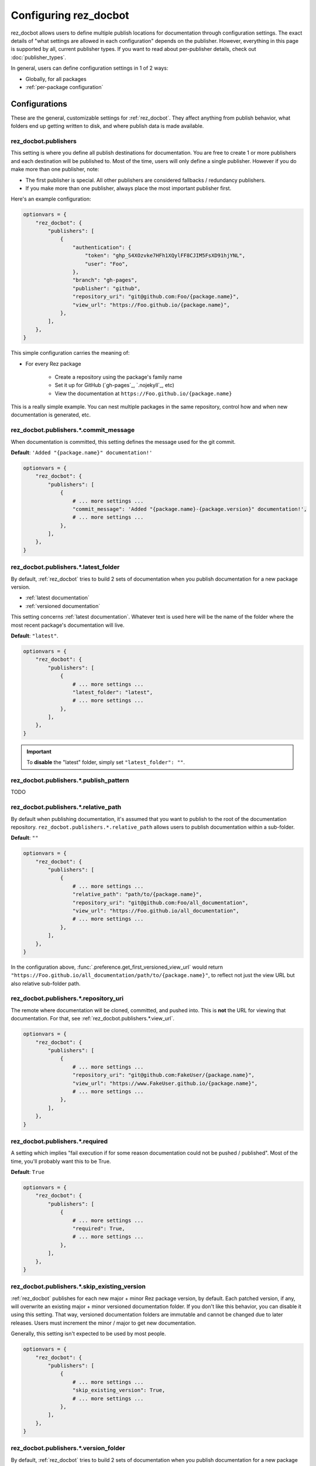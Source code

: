 ######################
Configuring rez_docbot
######################

rez_docbot allows users to define multiple publish locations for documentation
through configuration settings. The exact details of "what settings are allowed
in each configuration" depends on the publisher. However, everything in this
page is supported by all, current publisher types. If you want to read about
per-publisher details, check out :doc:`publisher_types`.

In general, users can define configuration settings in 1 of 2 ways:

- Globally, for all packages
- :ref:`per-package configuration`


**************
Configurations
**************

These are the general, customizable settings for :ref:`rez_docbot`. They affect
anything from publish behavior, what folders end up getting written to disk,
and where publish data is made available.


.. _rez_docbot.publishers:

rez_docbot.publishers
=====================

This setting is where you define all publish destinations for documentation.
You are free to create 1 or more publishers and each destination will be
published to. Most of the time, users will only define a single publisher.
However if you do make more than one publisher, note:

- The first publisher is special. All other publishers are considered fallbacks
  / redundancy publishers.
- If you make more than one publisher, always place the most important
  publisher first.

Here's an example configuration:

.. code-block:: python

    optionvars = {
        "rez_docbot": {
            "publishers": [
                {
                    "authentication": {
                        "token": "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",
                        "user": "Foo",
                    },
                    "branch": "gh-pages",
                    "publisher": "github",
                    "repository_uri": "git@github.com:Foo/{package.name}",
                    "view_url": "https://Foo.github.io/{package.name}",
                },
            ],
        },
    }

This simple configuration carries the meaning of:

- For every Rez package

    - Create a repository using the package's family name
    - Set it up for GitHub (`gh-pages`_, `.nojekyll`_, etc)
    - View the documentation at ``https://Foo.github.io/{package.name}``

This is a really simple example. You can nest multiple packages in the same
repository, control how and when new documentation is generated, etc.

.. seealso::

    :doc:`popular_publish_configurations`

    :ref:`Control how new documentation is made <publish_pattern>`


rez_docbot.publishers.*.commit_message
======================================

When documentation is committed, this setting defines the message used for the
git commit.

**Default**: ``'Added "{package.name}" documentation!'``

.. code-block:: python

    optionvars = {
        "rez_docbot": {
            "publishers": [
                {
                    # ... more settings ...
                    "commit_message": 'Added "{package.name}-{package.version}" documentation!',
                    # ... more settings ...
                },
            ],
        },
    }


.. _rez_docbot.publishers.*.latest_folder:

rez_docbot.publishers.*.latest_folder
=====================================

By default, :ref:`rez_docbot` tries to build 2 sets of documentation when
you publish documentation for a new package version.

- :ref:`latest documentation`
- :ref:`versioned documentation`

This setting concerns :ref:`latest documentation`. Whatever text is used here
will be the name of the folder where the most recent package's documentation
will live.

**Default**: ``"latest"``.

.. code-block:: python

    optionvars = {
        "rez_docbot": {
            "publishers": [
                {
                    # ... more settings ...
                    "latest_folder": "latest",
                    # ... more settings ...
                },
            ],
        },
    }


.. important::

    To **disable** the "latest" folder, simply set ``"latest_folder": ""``.


.. _publish_pattern:

rez_docbot.publishers.*.publish_pattern
=======================================

TODO


rez_docbot.publishers.*.relative_path
=====================================

By default when publishing documentation, it's assumed that you want to publish
to the root of the documentation repository.
``rez_docbot.publishers.*.relative_path`` allows users to publish documentation
within a sub-folder.

**Default**: ``""``

.. code-block:: python

    optionvars = {
        "rez_docbot": {
            "publishers": [
                {
                    # ... more settings ...
                    "relative_path": "path/to/{package.name}",
                    "repository_uri": "git@github.com:Foo/all_documentation",
                    "view_url": "https://Foo.github.io/all_documentation",
                    # ... more settings ...
                },
            ],
        },
    }

In the configuration above, :func:`.preference.get_first_versioned_view_url`
would return
``"https://Foo.github.io/all_documentation/path/to/{package.name}"``, to
reflect not just the view URL but also relative sub-folder path.


rez_docbot.publishers.*.repository_uri
======================================

The remote where documentation will be cloned, committed, and pushed into.
This is **not** the URL for viewing that documentation. For that, see
:ref:`rez_docbot.publishers.*.view_url`.

.. code-block:: python

    optionvars = {
        "rez_docbot": {
            "publishers": [
                {
                    # ... more settings ...
                    "repository_uri": "git@github.com:FakeUser/{package.name}",
                    "view_url": "https://www.FakeUser.github.io/{package.name}",
                    # ... more settings ...
                },
            ],
        },
    }


rez_docbot.publishers.*.required
================================

A setting which implies "fail execution if for some reason documentation could
not be pushed / published". Most of the time, you'll probably want this to be
True.

**Default**: ``True``

.. code-block:: python

    optionvars = {
        "rez_docbot": {
            "publishers": [
                {
                    # ... more settings ...
                    "required": True,
                    # ... more settings ...
                },
            ],
        },
    }


rez_docbot.publishers.*.skip_existing_version
=============================================

:ref:`rez_docbot` publishes for each new major + minor Rez package version, by
default. Each patched version, if any, will overwrite an existing major + minor
versioned documentation folder.  If you don't like this behavior, you can
disable it using this setting.  That way, versioned documentation folders are
immutable and cannot be changed due to later releases. Users must increment the
minor / major to get new documentation.

Generally, this setting isn't expected to be used by most people.


.. code-block:: python

    optionvars = {
        "rez_docbot": {
            "publishers": [
                {
                    # ... more settings ...
                    "skip_existing_version": True,
                    # ... more settings ...
                },
            ],
        },
    }


rez_docbot.publishers.*.version_folder
======================================

By default, :ref:`rez_docbot` tries to build 2 sets of documentation when
you publish documentation for a new package version.

- :ref:`latest documentation`
- :ref:`versioned documentation`

This setting concerns :ref:`versioned documentation`. Whatever text is used
here will be the name of the folder where all copied, versioned documentation
will live.

**Default**: ``"versions"``.

.. code-block:: python

    optionvars = {
        "rez_docbot": {
            "publishers": [
                {
                    # ... more settings ...
                    "version_folder": "versions",
                    # ... more settings ...
                },
            ],
        },
    }

.. important::

    To **disable** the "versions" folder, simply set ``"version_folder": ""``.

.. seealso::

    Related API function: :func:`.preference.get_first_versioned_view_url`

See :doc:`publishing_per_version` for details on controlling how often
versioned documentation is generated.


.. _rez_docbot.publishers.*.view_url:

rez_docbot.publishers.*.view_url
================================

``view_url`` is the URL (or directory on-disk) to wherever documentation is
expected to be viewed.

.. code-block:: python

    optionvars = {
        "rez_docbot": {
            "publishers": [
                {
                    # ... more settings ...
                    "repository_uri": "git@github.com:FakeUser/{package.name}",
                    "view_url": "https://www.FakeUser.github.io/{package.name}",
                    # ... more settings ...
                },
            ],
        },
    }

In a typical documentation set up, you typically would push documentation to a
remote location, like ``"git@github.com:FakeUser/{package.name}"`` but then
that documentation is viewable to the average user at
``https://www.FakeUser.github.io/{package.name}"``.

.. important::

    Tools such as :ref:`rez_sphinx:rez_sphinx` rely on this URL being accurate
    in order to link Sphinx documentation to Rez. This is done via the
    :func:`.preference.get_first_versioned_view_url`. In short, absolutely make
    sure this setting is accurate!


.. _per-package configuration:

*************************
Per-Package Configuration
*************************

All settings can be
TODO Finish
